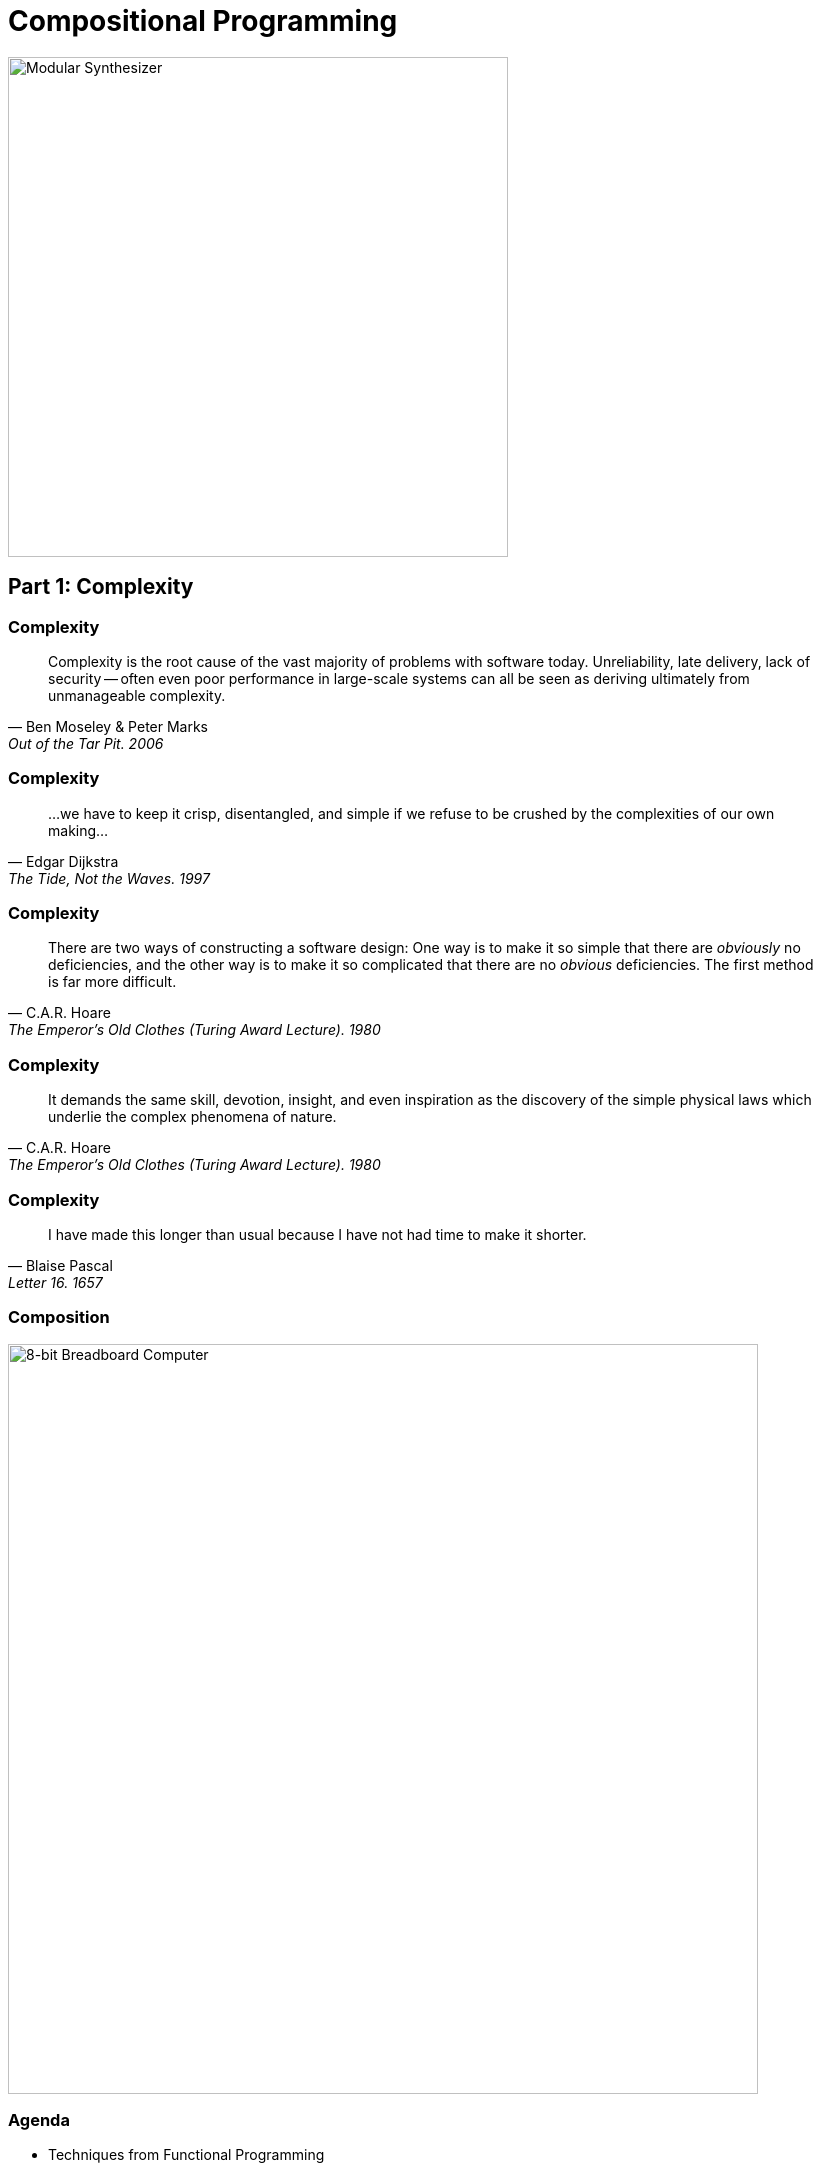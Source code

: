 = Compositional Programming
:source-highlighter: highlight.js
:highlightjs-theme: css/solarized-dark.css
:highlightjs-languages: scala
:highlightjsdir: https://cdnjs.cloudflare.com/ajax/libs/highlight.js/11.11.0
:revealjs_theme: moon
:revealjs_hash: true
:customcss: css/presentation.css
:icons: font
:revealjs_width: 1200
:docinfo: private

image::images/synth.jpg[Modular Synthesizer,height=500]


== Part 1: Complexity

[%notitle]
=== Complexity

"Complexity is the root cause of the vast majority of problems with software today. Unreliability, late delivery, lack of security -- often even poor performance in large-scale systems can all be seen as deriving ultimately from unmanageable complexity."
-- Ben Moseley & Peter Marks, Out of the Tar Pit. 2006

[%notitle]
=== Complexity

"...we have to keep it crisp, disentangled, and simple if we refuse to be crushed by the complexities of our own making..."
-- Edgar Dijkstra, The Tide, Not the Waves. 1997

[%notitle]
=== Complexity

"There are two ways of constructing a software design: One way is to make it so simple that there are _obviously_ no deficiencies, and the other way is to make it so complicated that there are no _obvious_ deficiencies. The first method is far more difficult."
-- C.A.R. Hoare, The Emperor's Old Clothes (Turing Award Lecture). 1980

[%notitle]
=== Complexity

"It demands the same skill, devotion, insight, and even inspiration as the discovery of the simple physical laws which underlie the complex phenomena of nature."
-- C.A.R. Hoare, The Emperor's Old Clothes (Turing Award Lecture). 1980

[%notitle]
=== Complexity

"I have made this longer than usual because I have not had time to make it shorter."
-- Blaise Pascal, Letter 16. 1657

[%notitle]
=== Composition
image::images/breadboard.jpg[8-bit Breadboard Computer,height=750]

=== Agenda

* Techniques from Functional Programming
** Error Handling
** Data Modeling
** Persistent Data Structures
** Combinators
** Typeclasses

== Part 2: Techniques

== Error Handling

[source,scala]
----
def mean(xs: List[Double]): Double =
  if xs.isEmpty then
    throw new ArithmeticException("mean of empty list!")
  else xs.sum / xs.length
----

[%step]
[source,scala]
----
def variance(xs: List[Double]): Double =
  val m = mean(xs)
  mean(xs.map(x => math.pow(x - m, 2)))
----

[%step]
[source,scala]
----
> mean(List(1.0, 2.0, 3.0, 4.0, 5.0))
val res0: Double = 3.0

> variance(List(1.0, 2.0, 3.0, 4.0, 5.0))
val res1: Double = 2.0
----

=== Error Handling

[source,scala]
----
def mean(xs: List[Double]): Double =
  if xs.isEmpty then
    throw new ArithmeticException("mean of empty list!")
  else xs.sum / xs.length
----

[source,scala]
----
> mean(List())
java.lang.ArithmeticException: mean of an empty list!
  at rs$line$9$.mean(rs$line$9:2)
  ... 32 elided
----

* `mean` is a partial function -- only defined for part of its domain 
* We prefer total functions as they compose better

=== Error Handling

[source,scala]
----
enum Option[+A]:
  case Some(get: A)
  case None
----

=== Error Handling

[source,scala]
----
enum Option[+A]:
  case Some(get: A)
  case None

def mean(xs: List[Double]): Option[Double] =                  <1>
  if xs.isEmpty then None
  else Some(xs.sum / xs.length)
----
<1> `mean` is now a total function

=== Error Handling

[source,scala]
----
def variance(xs: List[Double]): Double =
  val m = mean(xs)
  mean(xs.map(x => math.pow(x - m, 2)))
----

[%step]
[source,scala]
----
-- [E134] Type Error: ----------------------------------------------------------
3 |  mean(xs.map(x => math.pow(x - m, 2)))
  |                            ^^^
  |None of the overloaded alternatives of method - in class Double with types
  | (x: Double): Double
  | (x: Float): Double
  | (x: Long): Double
  | (x: Int): Double
  | (x: Char): Double
  | (x: Short): Double
  | (x: Byte): Double
  |match arguments ((m : Option[Double]))
1 error found
----


=== Error Handling

[source,scala]
----
def variance(xs: List[Double]): Option[Double] =
  mean(xs) match
    case Some(m) =>
      mean(xs.map(x => math.pow(x - m, 2)))
    case None => None
----

=== Error Handling

[source,scala]
----
enum Option[+A]:
  case Some(get: A)
  case None

  def map[B](f: A => B): Option[B] =
    this match
      case None => None
      case Some(a) => Some(f(a))
----

=== Error Handling

[source,scala]
----
def variance(xs: List[Double]): Option[Double] =
  mean(xs).map: m =>
    mean(xs.map(x => math.pow(x - m, 2)))
----

[%step]
[source,scala]
----
-- [E007] Type Mismatch Error: -------------------------------------------------
3 |    mean(xs.map(x => math.pow(x - m, 2)))
  |    ^^^^^^^^^^^^^^^^^^^^^^^^^^^^^^^^^^^^^
  |    Found:    Option[Double]
  |    Required: Double
  |
  | longer explanation available when compiling with `-explain`
1 error found
----

=== Error Handling

[source,scala]
----
enum Option[+A]:
  case Some(get: A)
  case None

  def map[B](f: A => B): Option[B] =
    this match
      case None => None
      case Some(a) => Some(f(a))

  def flatMap[B](f: A => Option[B]): Option[B] =
    this match
      case None => None
      case Some(a) => f(a)
----

=== Error Handling

[source,scala]
----
def variance(xs: List[Double]): Option[Double] =
  mean(xs).flatMap: m =>
    mean(xs.map(x => math.pow(x - m, 2)))
----

== Data Modeling

* Data oriented design
* Prefer data over state
* Data is immutable and forever
* Data can be stored, printed, compared
* Make illegal states unrepresentable

=== Data Modeling

[source,scala]
----
trait Host
trait IpAddress extends Host
case class Ipv4Address(b0: Byte, ..., b3: Byte) extends IpAddress
case class Ipv6Address(b0: Byte, ..., b15: Byte) extends IpAddress
case class Hostname(...) extends Host
case class IDN(...) extends Host
----

image::images/host-hierarchy.jpg[Host Graph,height=400]

=== Data Modeling

[source,scala]
----
val h1 = IpAddress.fromString("127.0.0.1")
// val h1: Option[IpAddress] = Some(127.0.0.1)

val h2 = IpAddress.fromString("::1")
// val h2: Option[IpAddress] = Some(::1)

val h3 = Host.fromString("localhost")
// val h3: Option[Host] = Some(localhost)

val port = Port.fromInt("8080")
// val port: Option[Port] = Some(8080)
----

=== Data Modeling

[source,scala]
----
val m = MacAddress.fromString("00:11:22:33:44:55")
// val m: Option[MacAddress] = Some(00:11:22:33:44:55)

val m2 = MacAddress.fromBytes(Array[Byte](0, 17, 34, 51, 68, 85))
// val m2: Option[MacAddress] = Some(00:11:22:33:44:55)

val m3 = MacAddress.fromBytes(0, 17, 34, 51, 68, 85)
// val m3: MacAddress = 00:11:22:33:44:55
----

[source,scala]
----
object MacAddress:
  def fromBytes(bytes: Array[Byte]): Option[MacAddress] =
    if bytes.length == 6 then Some(new MacAddress(bytes))
    else None

  def fromBytes(b0: Byte, ..., b5: Byte): MacAddress =
    val bytes = new Array[Byte](6)
    bytes(0) = b0
    ...
    bytes(5) = b5
    new MacAddress(bytes)
----

=== Data Modeling

[source,scala]
----
abstract class GenSocketAddress

final case class SocketAddress[+A <: Host](host: A, port: Port) extends GenSocketAddress:
  override def toString: String =
    host match
      case _: Ipv6Address => s"[$host]:$port"
      case _              => s"$host:$port"

final case class UnixSocketAddress(path: String) extends GenSocketAddress:
  override def toString: String = path
----

[source,scala]
----
case class ConnectionSettings(
  address: SocketAddress[Ipv4Address],
  ...
)
----

=== Data Modeling

[source,scala]
----
package fs2.io.net

sealed trait Network[F[_]]:

  /** Opens a stream socket and connects it to the supplied address.
    *
    * TCP is used when the supplied address contains an IP address or hostname. Unix sockets are also
    * supported (when the supplied address contains a unix socket address).
    *
    * @param address              address to connect to
    * @param options              socket options to apply to the socket
    */
  def connect(address: GenSocketAddress, options: List[SocketOption] = Nil): Resource[F, Socket[F]]

  /** Opens and binds a stream server socket to the supplied address.
    *
    * TCP is used when the supplied address contains an IP address or hostname. Unix sockets are also
    * supported (when the supplied address contains a unix socket address).
    *
    * @param address              address to bind to
    * @param options              socket options to apply to each accepted socket
    */
  def bind(
      address: GenSocketAddress = SocketAddress.Wildcard,
      options: List[SocketOption] = Nil
  ): Resource[F, ServerSocket[F]]
----


== Persistent data structures

[source,scala]
----
/** Least recently used cache. */
trait Cache
----

=== Persistent data structures

[source,scala]
----
/** Maps keys to value and stores up to a maximum number of entries.
  * When inserting a new mapping in to a full cache, the least recently
  * accessed/updated mapping is removed.
  */
trait Cache[K, V]
----

=== Persistent data structures

[source,scala]
----
/** Maps keys to value and stores up to a maximum number of entries.
  * When inserting a new mapping in to a full cache, the least recently
  * accessed/updated mapping is removed.
  */
trait Cache[K, V]:

  def put(k: K, v: V): Cache[K, V]
----

=== Persistent data structures

[source,scala]
----
/** Maps keys to value and stores up to a maximum number of entries.
  * When inserting a new mapping in to a full cache, the least recently
  * accessed/updated mapping is removed.
  */
trait Cache[K, V]:

  /** Returns a cache with the supplied mapping and the evicted entry. */
  def put(k: K, v: V): (Cache[K, V], Option[(K, V)])
----

=== Persistent data structures

[source,scala]
----
/** Maps keys to value and stores up to a maximum number of entries.
  * When inserting a new mapping in to a full cache, the least recently
  * accessed/updated mapping is removed.
  */
trait Cache[K, V]:

  /** Returns a cache with the supplied mapping and the evicted entry. */
  def put(k: K, v: V): (Cache[K, V], Option[(K, V)])

  /** Gets the value for the specified key. */
  def get(k: K): Option[V]
----

=== Persistent data structures

[source,scala]
----
/** Maps keys to value and stores up to a maximum number of entries.
  * When inserting a new mapping in to a full cache, the least recently
  * accessed/updated mapping is removed.
  */
trait Cache[K, V]:

  /** Returns a cache with the supplied mapping and the evicted entry. */
  def put(k: K, v: V): (Cache[K, V], Option[(K, V)])

  /** Gets value for the specified key - returns both the updated cache and value. */
  def get(k: K): Option[(Cache[K, V], V)]
----

=== Persistent data structures

[source,scala]
----
class Cache[K, V] private (
  max: Int,
  entries: Map[K, V],
  usages: SortedBiMap[Long, K],
  stamp: Long):

  def get(k: K): Option[(Cache[K, V], V)] =
    entries.get(k).map: v =>
      val newUsages = usages + (stamp -> k)
      val newCache = Cache(max, entries, newUsages, stamp + 1)
      Some(newCache -> v)
----

=== Persistent data structures

[source,scala]
----
class Cache[K, V] private (
  max: Int,
  entries: Map[K, V],
  usages: SortedBiMap[Long, K],
  stamp: Long):

  def put(k: K, v: V): (Cache[K, V], Option[(K, V)]) =
    if max <= 0 then
      // max is 0 so immediately evict the new entry 
      (this, Some((k, v)))
    else if entries.size >= max && !contains(k) then
      // at max size already and we need to add a new key, hence we must evict
      // the least recently used entry
      val (lruStamp, lruKey) = usages.head
      val newEntries = entries - lruKey + (k -> v)
      val newUsages = usages - lruStamp + (stamp -> k)
      val newCache = Cache(max, newEntries, newUsages, stamp + 1)
      (newCache, Some(lruKey -> entries(lruKey)))
    else
      // not growing past max size at this point, so only need to evict if
      // the new entry is replacing an existing entry with different value
      val newEntries = entries + (k -> v)
      val newUsages = usages + (stamp -> k)
      val newCache = Cache(max, newEntries, newUsages, stamp + 1)
      val evicted = entries.get(k).filter(_ != v).map(k -> _)
      (newCache, evicted)
----

== Combinators

image::images/scodec-intro.png[Scodec Github Readme,height=500]

=== Combinators

[source,scala]
----
case class DecodeResult[+A](value: A, remainer: BitVector)

trait Decoder[+A]:
  def decode(bv: BitVector): Attempt[DecodeResult]

trait Encoder[-A]:
  def encode(a: A): Attempt[BitVector]

trait Codec[A] extends Encoder[A] & Decoder[A]
----

=== Combinators

[source,scala]
----
case class DecodeResult[+A](value: A, remainer: BitVector):
  def map[B](f: A => B): DecodeResult[B] =
    DecodeResult(f(value), remainder)
----

=== Combinators

[source,scala]
----
case class DecodeResult[+A](value: A, remainer: BitVector):
  def map[B](f: A => B): DecodeResult[B] =
    DecodeResult(f(value), remainder)

trait Decoder[+A]:
  self =>

  def decode(bv: BitVector): Attempt[DecodeResult]

  def map[B](f: A => B): Decoder[B] = new Decoder[B]:
    def decode(bv: BitVector): Attempt[DecodeResult] =
      self.decode(bv).map(_.map(f))
----

=== Combinators

[source,scala]
----
trait Encoder[-A]:
  self =>

  def encode(a: A): Attempt[BitVector]

  def map[B](f: A => B): Encoder[B] = new Encoder[B]:
    def encode(b: B): Attempt[BitVector] =
      ??? // Have a value of b: B and f: A => B
----

=== Combinators

[source,scala]
----
trait Encoder[-A]:
  self =>

  def encode(a: A): Attempt[BitVector]

  def contramap[B](f: B => A): Encoder[B] = new Encoder[B]:
    def encode(b: B): Attempt[BitVector] =
      self.encode(f(b))
----


=== Combinators

[source,scala]
----
trait Codec[A] extends Decoder[A] & Encoder[A]:
  self =>

  def exmap[B](f: A => B, g: B => A): Codec[B] = new Codec[B]:
    def decode(bv: BitVector) = self.decode(bv).map(_.map(f))
    def encode(b: B) = self.encode(g(b))
----

=== Combinators

[source,scala]
----
import scodec.codecs.int8

val triple = int8 :: int8 :: int8
// val triple: Codec[(Int, Int, Int)] = 8-bit signed integer :: 8-bit signed integer :: 8-bit signed integer

val enc = triple.encode(1, 2, 3)
// val enc: Attempt[BitVector] = Successful(BitVector(24 bits, 0x010203))

val reversed = enc.require.bytes.reverse.bits
// val reversed: BitVector = BitVector(24 bits, 0x030201)

val dec = triple.decode(reversed)
// val dec: Attempt[DecodeResult[(Int, Int, Int)]] = Successful(DecodeResult((3,2,1),BitVector(empty)))
----

=== Combinators

[source,scala]
----
object Codec:

  extension [A, B <: Tuple](codecA: Codec[A])
    def ::(codecB: Codec[B]): Codec[A *: B] =
      new Codec[A *: B]:
        def encode(ab: A *: B) = encodeBoth(codecA, codecB)(ab.head, ab.tail)
        def decode(bv: BitVector) = decodeBoth(codecA, codecB)(bv).map(_.map(_ *: _))

  extension [A, B](a: Codec[A])
    def ::(b: Codec[B])(using DummyImplicit): Codec[(A, B)] =
      new Codec[(A, B)]:
        def encode(ab: (A, B)) = encodeBoth(a, b)(ab(0), ab(1))
        def decode(bv: BitVector) = decodeBoth(a, b)(bv)
----

=== Combinators

[source,scala]
----
val x = int8.encode(500)
// val x: Attempt[BitVector] = Failure(500 is greater than maximum value 127 for 8-bit signed integer)

val labeled = ("size" | int8)
// val labeled: Codec[Int] = size(8-bit signed integer)

val y = labeled.encode(500)
// val y: Attempt[BitVector] = Failure(size: 500 is greater than maximum value 127 for 8-bit signed integer)
----

=== Combinators

:figure-caption!:
image::images/ipv6-header.jpg[IPv6 Header,title="https://en.wikipedia.org/wiki/IPv6_packet#Fixed_header"]

[.columns]
=== Combinators

[.column]
[source,scala]
----
case class Ipv6Header(
  trafficClass: Int,
  flowLabel: Int,
  payloadLength: Int,
  protocol: Int,
  hopLimit: Int,
  sourceIp: Ipv6Address,
  destinationIp: Ipv6Address
)
----

[.column.is-three-fifths]
[source,scala]
----
val ipv6: Codec[Ipv6Address] =
  bytes(16).xmap(
    b => Ipv6Address.fromBytes(b.toArray).get,
    a => ByteVector.view(a.toBytes))

given Codec[Ipv6Header] = {
  ("version"      | constant(bin"0110")) ::
  ("traffic_class"| uint8              ) ::
  ("flow_label"   | uint(20)           ) ::
  ("payload_len"  | uint16             ) ::
  ("next_header"  | uint8              ) ::
  ("hop_limit"    | uint8              ) ::
  ("source_ip"    | ipv6               ) ::
  ("dest_ip"      | ipv6               )
}.as[Ipv6Header]
----

== Typeclasses

[source,scala]
----
trait Semigroup[A]:
  def combine(x: A, y: A): A

trait Monoid[A] extends Semigroup[A]:
  def empty: A
----

=== Typeclasses

[source,scala]
----
given Monoid[Int]:
  def combine(x: Int, y: Int) = x + y
  def empty = 0

given Monoid[String]:
  def combine(x: String, y: String) = x ++ y
  def empty = ""
----

[%step]
[source,scala]
----
given [A] => Monoid[List[A]]:
  def combine(x: List[A], y: List[A]) = x ++ y
  def empty = Nil
----

=== Typeclasses

[source,scala]
----
> summon[Semigroup[Int]].combine(1, 2)
val res0: Int = 3

> summon[Semigroup[String]].combine("Hello", "World")
val res1: String = "HelloWorld"

> summon[Semigroup[List[Int]]].combine(List(1, 2, 3), List(4, 5, 6))
val res2: List[Int] = List(1, 2, 3, 4, 5, 6)
----

=== Typeclasses

[source,scala,highlight=3]
----
trait Semigroup[A]:
  def combine(x: A, y: A): A
  extension (x: A) def |+|(y: A): A = combine(x, y)

trait Monoid[A] extends Semigroup[A]:
  def empty: A
----

[source,scala]
----
> 1 |+| 2
val res0: Int = 3

> "Hello" |+| "World"
val res1: String = "HelloWorld"

> List(1, 2, 3) |+| List(4, 5, 6)
val res2: List[Int] = List(1, 2, 3, 4, 5, 6)
----

=== Typeclasses

[source,scala]
----
given [A: Semigroup] => Monoid[Option[A]]:
  def combine(x: Option[A], y: Option[A]) =
    (x, y) match
      case (None,     None) => None
      case (Some(xx), None) => Some(xx)
      case (None,     Some(yy)) => Some(yy)
      case (Some(xx), Some(yy)) => Some(xx |+| yy)

  def empty = None
----

=== Typeclasses

[source,scala,highlight=7]
----
given [A: Semigroup] => Monoid[Option[A]]:
  def combine(x: Option[A], y: Option[A]) =
    (x, y) match
      case (None,     None) => None
      case (Some(xx), None) => Some(xx)
      case (None,     Some(yy)) => Some(yy)
      case (Some(xx), Some(yy)) => Some(xx |+| yy)

  def empty = None
----

=== Typeclasses
[source,scala]
----
> Some(1) |+| Some(2)
val res0: Option[Int] = Some(3)

> Some(1) |+| None
val res1: Option[Int] = None
----

=== Typeclasses
[source,scala]
----
given [K, V: Semigroup] => Monoid[Map[K, V]]:
  def combine(x: Map[K, V], y: Map[K, V]) =
    y.foldLeft(x):
      case (acc, (k, v)) =>
        acc.updatedWith(k)(_ |+| Some(v))

  def empty = Map.empty
----

[%step]
[source,scala]
----
val a = Map("hello" -> 1, "world" -> 1)
val b = Map("world" -> 2, "scala" -> 1)
val c = a |+| b
// c = Map(("hello", 1), ("world", 3), ("scala", 1))
----

=== Typeclasses
[source,scala]
----
extension [A](as: IterableOnce[A])
  def combineAll(using m: Monoid[A]): A =
    as.iterator.foldLeft(m.empty)(m.combine)

  def foldMap[B](f: A => B)(using m: Monoid[B]): B =
    as.iterator.foldLeft(m.empty)((acc, a) => acc |+| f(a))
----

=== Typeclasses
[source,scala]
----
def bag[A](as: IterableOnce[A]): Map[A, Int] =
  as.foldMap(a => Map(a -> 1))

scala> val charOccurs = bag("scala".toList)
val charOccurs: Map[Char, Int] = Map(s -> 1, c -> 1, a -> 2, l -> 1)
----

== Part 3: Retrospective

[%notitle]
=== Retrospective

* FP has a steep learning curve
* FP has not been widely adopted
* Is FP relevant in the era of LLMs?
* Should FP be relegated to software craftmanship? 

[.columns]
=== Learning Curve

[.column]
* "There's no royal road to geometry." - Euclid
* Thinking Fast and Slow by Daniel Kahneman
* Prototype to Monad Tutorial / Monad Survivorship Bias
* Avoid abstract nonsense

[.column]
image::images/books.jpg[FP Books]

[.columns]
=== Outlook and Advice

[.column]
* Major languages and frameworks have gotten progressively more functional
* Libraries & tooling are extremely mature
* Focus on composition
* Be principled

[.column]
* Have courage to create and experiment
* Remember 80/20 rule
* Manage weird budget
* Avoid dogmatism


